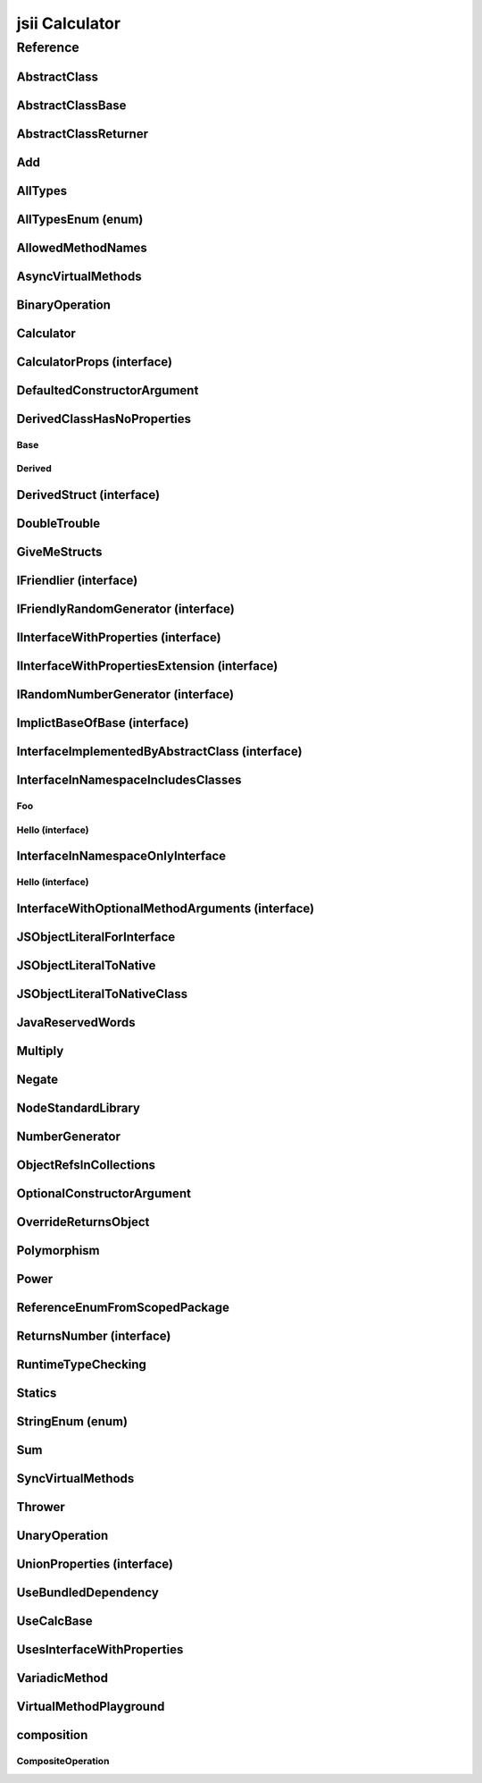 jsii Calculator
===============

.. mdinclude:: ./_jsii-calc.README.md

Reference
---------

.. tabs::

   .. group-tab:: C#

      View in `Nuget <https://www.nuget.org/packages/Amazon.JSII.Tests.CalculatorPackageId/0.7.5>`_

      **csproj**:

      .. code-block:: xml

         <PackageReference Include="Amazon.JSII.Tests.CalculatorPackageId" Version="0.7.5" />

      **dotnet**:

      .. code-block:: console

         dotnet add package Amazon.JSII.Tests.CalculatorPackageId --version 0.7.5

      **packages.config**:

      .. code-block:: xml

         <package id="Amazon.JSII.Tests.CalculatorPackageId" version="0.7.5" />


   .. group-tab:: Java

      View in `Maven Central <https://repo1.maven.org/maven2/software/amazon/jsii/tests/calculator/0.7.5/>`_

      **Apache Buildr**:

      .. code-block:: none

         'software.amazon.jsii.tests:calculator:jar:0.7.5'

      **Apache Ivy**:

      .. code-block:: xml

         <dependency groupId="software.amazon.jsii.tests" name="calculator" rev="0.7.5"/>

      **Apache Maven**:

      .. code-block:: xml

         <dependency>
           <groupId>software.amazon.jsii.tests</groupId>
           <artifactId>calculator</artifactId>
           <version>0.7.5</version>
         </dependency>

      **Gradle / Grails**:

      .. code-block:: none

         compile 'software.amazon.jsii.tests:calculator:0.7.5'

      **Groovy Grape**:

      .. code-block:: none

         @Grapes(
         @Grab(group='software.amazon.jsii.tests', module='calculator', version='0.7.5')
         )


   .. group-tab:: JavaScript

      View in `NPM <https://www.npmjs.com/package/jsii-calc/v/0.7.5>`_

      **npm**:

      .. code-block:: console

         $ npm i jsii-calc@0.7.5

      **package.json**:

      .. code-block:: js

         {
           "jsii-calc": "^0.7.5"
         }

      **yarn**:

      .. code-block:: console

         $ yarn add jsii-calc@0.7.5


   .. group-tab:: TypeScript

      View in `NPM <https://www.npmjs.com/package/jsii-calc/v/0.7.5>`_

      **npm**:

      .. code-block:: console

         $ npm i jsii-calc@0.7.5

      **package.json**:

      .. code-block:: js

         {
           "jsii-calc": "^0.7.5"
         }

      **yarn**:

      .. code-block:: console

         $ yarn add jsii-calc@0.7.5



.. py:module:: jsii-calc

AbstractClass
^^^^^^^^^^^^^

.. py:class:: AbstractClass()

   **Language-specific names:**

   .. tabs::

      .. code-tab:: c#

         using Amazon.JSII.Tests.CalculatorNamespace;

      .. code-tab:: java

         import software.amazon.jsii.tests.calculator.AbstractClass;

      .. code-tab:: javascript

         const { AbstractClass } = require('jsii-calc');

      .. code-tab:: typescript

         import { AbstractClass } from 'jsii-calc';



   :extends: :py:class:`~jsii-calc.AbstractClassBase`\ 
   :implements: :py:class:`~jsii-calc.InterfaceImplementedByAbstractClass`\ 
   :abstract: Yes

   .. py:method:: abstractMethod(name) -> string

      :param name: 
      :type name: string
      :rtype: string
      :abstract: Yes


   .. py:method:: nonAbstractMethod() -> number

      :rtype: number


   .. py:attribute:: propFromInterface

      :type: string *(readonly)*


AbstractClassBase
^^^^^^^^^^^^^^^^^

.. py:class:: AbstractClassBase()

   **Language-specific names:**

   .. tabs::

      .. code-tab:: c#

         using Amazon.JSII.Tests.CalculatorNamespace;

      .. code-tab:: java

         import software.amazon.jsii.tests.calculator.AbstractClassBase;

      .. code-tab:: javascript

         const { AbstractClassBase } = require('jsii-calc');

      .. code-tab:: typescript

         import { AbstractClassBase } from 'jsii-calc';



   :abstract: Yes

   .. py:attribute:: abstractProperty

      :type: string *(readonly)* *(abstract)*


AbstractClassReturner
^^^^^^^^^^^^^^^^^^^^^

.. py:class:: AbstractClassReturner()

   **Language-specific names:**

   .. tabs::

      .. code-tab:: c#

         using Amazon.JSII.Tests.CalculatorNamespace;

      .. code-tab:: java

         import software.amazon.jsii.tests.calculator.AbstractClassReturner;

      .. code-tab:: javascript

         const { AbstractClassReturner } = require('jsii-calc');

      .. code-tab:: typescript

         import { AbstractClassReturner } from 'jsii-calc';




   .. py:method:: giveMeAbstract() -> jsii-calc.AbstractClass

      :rtype: :py:class:`~jsii-calc.AbstractClass`\ 


   .. py:method:: giveMeInterface() -> jsii-calc.InterfaceImplementedByAbstractClass

      :rtype: :py:class:`~jsii-calc.InterfaceImplementedByAbstractClass`\ 


   .. py:attribute:: returnAbstractFromProperty

      :type: :py:class:`~jsii-calc.AbstractClassBase`\  *(readonly)*


Add
^^^

.. py:class:: Add(lhs, rhs)

   **Language-specific names:**

   .. tabs::

      .. code-tab:: c#

         using Amazon.JSII.Tests.CalculatorNamespace;

      .. code-tab:: java

         import software.amazon.jsii.tests.calculator.Add;

      .. code-tab:: javascript

         const { Add } = require('jsii-calc');

      .. code-tab:: typescript

         import { Add } from 'jsii-calc';



   The "+" binary operation.


   :extends: :py:class:`~jsii-calc.BinaryOperation`\ 
   :param lhs: Left-hand side operand
   :type lhs: :py:class:`@scope/jsii-calc-lib.Value`\ 
   :param rhs: Right-hand side operand
   :type rhs: :py:class:`@scope/jsii-calc-lib.Value`\ 

   .. py:method:: toString() -> string

      String representation of the value.


      :rtype: string


   .. py:attribute:: value

      The value.


      :type: number *(readonly)*


AllTypes
^^^^^^^^

.. py:class:: AllTypes()

   **Language-specific names:**

   .. tabs::

      .. code-tab:: c#

         using Amazon.JSII.Tests.CalculatorNamespace;

      .. code-tab:: java

         import software.amazon.jsii.tests.calculator.AllTypes;

      .. code-tab:: javascript

         const { AllTypes } = require('jsii-calc');

      .. code-tab:: typescript

         import { AllTypes } from 'jsii-calc';



   This class includes property for all types supported by jsii. The setters will validate that the value set is of the expected type and throw otherwise.



   .. py:method:: enumMethod(value) -> jsii-calc.StringEnum

      :param value: 
      :type value: :py:class:`~jsii-calc.StringEnum`\ 
      :rtype: :py:class:`~jsii-calc.StringEnum`\ 


   .. py:attribute:: enumPropertyValue

      :type: number *(readonly)*


   .. py:attribute:: anyArrayProperty

      :type: any[]


   .. py:attribute:: anyMapProperty

      :type: string => any


   .. py:attribute:: anyProperty

      :type: any


   .. py:attribute:: arrayProperty

      :type: string[]


   .. py:attribute:: booleanProperty

      :type: boolean


   .. py:attribute:: dateProperty

      :type: date


   .. py:attribute:: enumProperty

      :type: :py:class:`~jsii-calc.AllTypesEnum`\ 


   .. py:attribute:: jsonProperty

      :type: json


   .. py:attribute:: mapProperty

      :type: string => number


   .. py:attribute:: numberProperty

      :type: number


   .. py:attribute:: stringProperty

      :type: string


   .. py:attribute:: unionArrayProperty

      :type: (number or :py:class:`~jsii-calc.composition.CompositeOperation`\ )[]


   .. py:attribute:: unionMapProperty

      :type: string => (string or number)


   .. py:attribute:: unionProperty

      :type: string or number or :py:class:`~jsii-calc.Multiply`\ 


   .. py:attribute:: unknownArrayProperty

      :type: any[]


   .. py:attribute:: unknownMapProperty

      :type: string => any


   .. py:attribute:: unknownProperty

      :type: any


   .. py:attribute:: optionalEnumValue

      :type: :py:class:`~jsii-calc.StringEnum`\  or undefined


AllTypesEnum (enum)
^^^^^^^^^^^^^^^^^^^

.. py:class:: AllTypesEnum

   **Language-specific names:**

   .. tabs::

      .. code-tab:: c#

         using Amazon.JSII.Tests.CalculatorNamespace;

      .. code-tab:: java

         import software.amazon.jsii.tests.calculator.AllTypesEnum;

      .. code-tab:: javascript

         const { AllTypesEnum } = require('jsii-calc');

      .. code-tab:: typescript

         import { AllTypesEnum } from 'jsii-calc';



   .. py:data:: MyEnumValue

   .. py:data:: YourEnumValue

   .. py:data:: ThisIsGreat


AllowedMethodNames
^^^^^^^^^^^^^^^^^^

.. py:class:: AllowedMethodNames()

   **Language-specific names:**

   .. tabs::

      .. code-tab:: c#

         using Amazon.JSII.Tests.CalculatorNamespace;

      .. code-tab:: java

         import software.amazon.jsii.tests.calculator.AllowedMethodNames;

      .. code-tab:: javascript

         const { AllowedMethodNames } = require('jsii-calc');

      .. code-tab:: typescript

         import { AllowedMethodNames } from 'jsii-calc';




   .. py:method:: getBar(_p1, _p2)

      :param _p1: 
      :type _p1: string
      :param _p2: 
      :type _p2: number


   .. py:method:: getFoo(withParam) -> string

      getXxx() is not allowed (see negatives), but getXxx(a, ...) is okay.


      :param withParam: 
      :type withParam: string
      :rtype: string


   .. py:method:: setBar(_x, _y, _z)

      :param _x: 
      :type _x: string
      :param _y: 
      :type _y: number
      :param _z: 
      :type _z: boolean


   .. py:method:: setFoo(_x, _y)

      setFoo(x) is not allowed (see negatives), but setXxx(a, b, ...) is okay.


      :param _x: 
      :type _x: string
      :param _y: 
      :type _y: number


AsyncVirtualMethods
^^^^^^^^^^^^^^^^^^^

.. py:class:: AsyncVirtualMethods()

   **Language-specific names:**

   .. tabs::

      .. code-tab:: c#

         using Amazon.JSII.Tests.CalculatorNamespace;

      .. code-tab:: java

         import software.amazon.jsii.tests.calculator.AsyncVirtualMethods;

      .. code-tab:: javascript

         const { AsyncVirtualMethods } = require('jsii-calc');

      .. code-tab:: typescript

         import { AsyncVirtualMethods } from 'jsii-calc';




   .. py:method:: callMe() -> number

      :rtype: number


   .. py:method:: callMe2() -> number

      Just calls "overrideMeToo"


      :rtype: number


   .. py:method:: callMeDoublePromise() -> number

      This method calls the "callMe" async method indirectly, which will then invoke a virtual method. This is a "double promise" situation, which means that callbacks are not going to be available immediate, but only after an "immediates" cycle.


      :rtype: number


   .. py:method:: dontOverrideMe() -> number

      :rtype: number


   .. py:method:: overrideMe(mult) -> number

      :param mult: 
      :type mult: number
      :rtype: number


   .. py:method:: overrideMeToo() -> number

      :rtype: number


BinaryOperation
^^^^^^^^^^^^^^^

.. py:class:: BinaryOperation(lhs, rhs)

   **Language-specific names:**

   .. tabs::

      .. code-tab:: c#

         using Amazon.JSII.Tests.CalculatorNamespace;

      .. code-tab:: java

         import software.amazon.jsii.tests.calculator.BinaryOperation;

      .. code-tab:: javascript

         const { BinaryOperation } = require('jsii-calc');

      .. code-tab:: typescript

         import { BinaryOperation } from 'jsii-calc';



   Represents an operation with two operands.


   :extends: :py:class:`@scope/jsii-calc-lib.Operation`\ 
   :implements: :py:class:`@scope/jsii-calc-lib.IFriendly`\ 
   :abstract: Yes
   :param lhs: Left-hand side operand
   :type lhs: :py:class:`@scope/jsii-calc-lib.Value`\ 
   :param rhs: Right-hand side operand
   :type rhs: :py:class:`@scope/jsii-calc-lib.Value`\ 

   .. py:method:: hello() -> string

      Say hello!


      :rtype: string


   .. py:attribute:: lhs

      Left-hand side operand


      :type: :py:class:`@scope/jsii-calc-lib.Value`\  *(readonly)*


   .. py:attribute:: rhs

      Right-hand side operand


      :type: :py:class:`@scope/jsii-calc-lib.Value`\  *(readonly)*


Calculator
^^^^^^^^^^

.. py:class:: Calculator([props])

   **Language-specific names:**

   .. tabs::

      .. code-tab:: c#

         using Amazon.JSII.Tests.CalculatorNamespace;

      .. code-tab:: java

         import software.amazon.jsii.tests.calculator.Calculator;

      .. code-tab:: javascript

         const { Calculator } = require('jsii-calc');

      .. code-tab:: typescript

         import { Calculator } from 'jsii-calc';



   A calculator which maintains a current value and allows adding operations.


   :extends: :py:class:`~jsii-calc.composition.CompositeOperation`\ 
   :param props: Initialization properties.
   :type props: :py:class:`~jsii-calc.CalculatorProps`\  or undefined

   .. py:method:: add(value)

      Adds a number to the current value.


      :param value: 
      :type value: number


   .. py:method:: mul(value)

      Multiplies the current value by a number.


      :param value: 
      :type value: number


   .. py:method:: neg()

      Negates the current value.




   .. py:method:: pow(value)

      Raises the current value by a power.


      :param value: 
      :type value: number


   .. py:method:: readUnionValue() -> number

      Returns teh value of the union property (if defined).


      :rtype: number


   .. py:attribute:: expression

      Returns the expression.


      :type: :py:class:`@scope/jsii-calc-lib.Value`\  *(readonly)*


   .. py:attribute:: operationsLog

      A log of all operations.


      :type: :py:class:`@scope/jsii-calc-lib.Value`\ [] *(readonly)*


   .. py:attribute:: operationsMap

      A map of per operation name of all operations performed.


      :type: string => :py:class:`@scope/jsii-calc-lib.Value`\ [] *(readonly)*


   .. py:attribute:: curr

      The current value.


      :type: :py:class:`@scope/jsii-calc-lib.Value`\ 


   .. py:attribute:: maxValue

      The maximum value allows in this calculator.


      :type: number or undefined


   .. py:attribute:: unionProperty

      Example of a property that accepts a union of types.


      :type: :py:class:`~jsii-calc.Add`\  or :py:class:`~jsii-calc.Multiply`\  or :py:class:`~jsii-calc.Power`\  or undefined


CalculatorProps (interface)
^^^^^^^^^^^^^^^^^^^^^^^^^^^

.. py:class:: CalculatorProps

   **Language-specific names:**

   .. tabs::

      .. code-tab:: c#

         using Amazon.JSII.Tests.CalculatorNamespace;

      .. code-tab:: java

         import software.amazon.jsii.tests.calculator.CalculatorProps;

      .. code-tab:: javascript

         // CalculatorProps is an interface

      .. code-tab:: typescript

         import { CalculatorProps } from 'jsii-calc';



   Properties for Calculator.




   .. py:attribute:: initialValue

      :type: number or undefined *(abstract)*


   .. py:attribute:: maximumValue

      :type: number or undefined *(abstract)*


DefaultedConstructorArgument
^^^^^^^^^^^^^^^^^^^^^^^^^^^^

.. py:class:: DefaultedConstructorArgument([arg1, arg2, [arg3]])

   **Language-specific names:**

   .. tabs::

      .. code-tab:: c#

         using Amazon.JSII.Tests.CalculatorNamespace;

      .. code-tab:: java

         import software.amazon.jsii.tests.calculator.DefaultedConstructorArgument;

      .. code-tab:: javascript

         const { DefaultedConstructorArgument } = require('jsii-calc');

      .. code-tab:: typescript

         import { DefaultedConstructorArgument } from 'jsii-calc';



   :param arg1: 
   :type arg1: number or undefined
   :param arg2: 
   :type arg2: string
   :param arg3: 
   :type arg3: date or undefined

   .. py:attribute:: arg1

      :type: number *(readonly)*


   .. py:attribute:: arg2

      :type: string *(readonly)*


   .. py:attribute:: arg3

      :type: date *(readonly)*



DerivedClassHasNoProperties
^^^^^^^^^^^^^^^^^^^^^^^^^^^
.. py:module:: jsii-calc.DerivedClassHasNoProperties

Base
~~~~

.. py:class:: Base()

   **Language-specific names:**

   .. tabs::

      .. code-tab:: c#

         using Amazon.JSII.Tests.CalculatorNamespace;

      .. code-tab:: java

         import software.amazon.jsii.tests.calculator.DerivedClassHasNoProperties.Base;

      .. code-tab:: javascript

         const { DerivedClassHasNoProperties.Base } = require('jsii-calc');

      .. code-tab:: typescript

         import { DerivedClassHasNoProperties.Base } from 'jsii-calc';




   .. py:attribute:: prop

      :type: string


Derived
~~~~~~~

.. py:class:: Derived()

   **Language-specific names:**

   .. tabs::

      .. code-tab:: c#

         using Amazon.JSII.Tests.CalculatorNamespace;

      .. code-tab:: java

         import software.amazon.jsii.tests.calculator.DerivedClassHasNoProperties.Derived;

      .. code-tab:: javascript

         const { DerivedClassHasNoProperties.Derived } = require('jsii-calc');

      .. code-tab:: typescript

         import { DerivedClassHasNoProperties.Derived } from 'jsii-calc';



   :extends: :py:class:`~jsii-calc.DerivedClassHasNoProperties.Base`\ 


.. py:currentmodule:: jsii-calc

DerivedStruct (interface)
^^^^^^^^^^^^^^^^^^^^^^^^^

.. py:class:: DerivedStruct

   **Language-specific names:**

   .. tabs::

      .. code-tab:: c#

         using Amazon.JSII.Tests.CalculatorNamespace;

      .. code-tab:: java

         import software.amazon.jsii.tests.calculator.DerivedStruct;

      .. code-tab:: javascript

         // DerivedStruct is an interface

      .. code-tab:: typescript

         import { DerivedStruct } from 'jsii-calc';



   A struct which derives from another struct.


   :extends: :py:class:`@scope/jsii-calc-lib.MyFirstStruct`\ 


   .. py:attribute:: anotherRequired

      :type: date *(abstract)*


   .. py:attribute:: bool

      :type: boolean *(abstract)*


   .. py:attribute:: nonPrimitive

      An example of a non primitive property.


      :type: :py:class:`~jsii-calc.DoubleTrouble`\  *(abstract)*


   .. py:attribute:: anotherOptional

      This is optional.


      :type: string => :py:class:`@scope/jsii-calc-lib.Value`\  or undefined *(abstract)*


   .. py:attribute:: optionalAny

      :type: any or undefined *(abstract)*


   .. py:attribute:: optionalArray

      :type: string[] or undefined *(abstract)*


DoubleTrouble
^^^^^^^^^^^^^

.. py:class:: DoubleTrouble()

   **Language-specific names:**

   .. tabs::

      .. code-tab:: c#

         using Amazon.JSII.Tests.CalculatorNamespace;

      .. code-tab:: java

         import software.amazon.jsii.tests.calculator.DoubleTrouble;

      .. code-tab:: javascript

         const { DoubleTrouble } = require('jsii-calc');

      .. code-tab:: typescript

         import { DoubleTrouble } from 'jsii-calc';



   :implements: :py:class:`~jsii-calc.IFriendlyRandomGenerator`\ 

   .. py:method:: hello() -> string

      Say hello!


      :rtype: string


   .. py:method:: next() -> number

      Returns another random number.


      :rtype: number


GiveMeStructs
^^^^^^^^^^^^^

.. py:class:: GiveMeStructs()

   **Language-specific names:**

   .. tabs::

      .. code-tab:: c#

         using Amazon.JSII.Tests.CalculatorNamespace;

      .. code-tab:: java

         import software.amazon.jsii.tests.calculator.GiveMeStructs;

      .. code-tab:: javascript

         const { GiveMeStructs } = require('jsii-calc');

      .. code-tab:: typescript

         import { GiveMeStructs } from 'jsii-calc';




   .. py:method:: derivedToFirst(derived) -> @scope/jsii-calc-lib.MyFirstStruct

      Accepts a struct of type DerivedStruct and returns a struct of type FirstStruct.


      :param derived: 
      :type derived: :py:class:`~jsii-calc.DerivedStruct`\ 
      :rtype: :py:class:`@scope/jsii-calc-lib.MyFirstStruct`\ 


   .. py:method:: readDerivedNonPrimitive(derived) -> jsii-calc.DoubleTrouble

      Returns the boolean from a DerivedStruct struct.


      :param derived: 
      :type derived: :py:class:`~jsii-calc.DerivedStruct`\ 
      :rtype: :py:class:`~jsii-calc.DoubleTrouble`\ 


   .. py:method:: readFirstNumber(first) -> number

      Returns the "anumber" from a MyFirstStruct struct;


      :param first: 
      :type first: :py:class:`@scope/jsii-calc-lib.MyFirstStruct`\ 
      :rtype: number


   .. py:attribute:: structLiteral

      :type: :py:class:`@scope/jsii-calc-lib.StructWithOnlyOptionals`\  *(readonly)*


IFriendlier (interface)
^^^^^^^^^^^^^^^^^^^^^^^

.. py:class:: IFriendlier

   **Language-specific names:**

   .. tabs::

      .. code-tab:: c#

         using Amazon.JSII.Tests.CalculatorNamespace;

      .. code-tab:: java

         import software.amazon.jsii.tests.calculator.IFriendlier;

      .. code-tab:: javascript

         // IFriendlier is an interface

      .. code-tab:: typescript

         import { IFriendlier } from 'jsii-calc';



   Even friendlier classes can implement this interface.


   :extends: :py:class:`@scope/jsii-calc-lib.IFriendly`\ 


   .. py:method:: farewell() -> string

      Say farewell.


      :rtype: string
      :abstract: Yes


   .. py:method:: goodbye() -> string

      Say goodbye.


      :return: A goodbye blessing.
      :rtype: string
      :abstract: Yes


IFriendlyRandomGenerator (interface)
^^^^^^^^^^^^^^^^^^^^^^^^^^^^^^^^^^^^

.. py:class:: IFriendlyRandomGenerator

   **Language-specific names:**

   .. tabs::

      .. code-tab:: c#

         using Amazon.JSII.Tests.CalculatorNamespace;

      .. code-tab:: java

         import software.amazon.jsii.tests.calculator.IFriendlyRandomGenerator;

      .. code-tab:: javascript

         // IFriendlyRandomGenerator is an interface

      .. code-tab:: typescript

         import { IFriendlyRandomGenerator } from 'jsii-calc';



   :extends: :py:class:`~jsii-calc.IRandomNumberGenerator`\ 
   :extends: :py:class:`@scope/jsii-calc-lib.IFriendly`\ 


IInterfaceWithProperties (interface)
^^^^^^^^^^^^^^^^^^^^^^^^^^^^^^^^^^^^

.. py:class:: IInterfaceWithProperties

   **Language-specific names:**

   .. tabs::

      .. code-tab:: c#

         using Amazon.JSII.Tests.CalculatorNamespace;

      .. code-tab:: java

         import software.amazon.jsii.tests.calculator.IInterfaceWithProperties;

      .. code-tab:: javascript

         // IInterfaceWithProperties is an interface

      .. code-tab:: typescript

         import { IInterfaceWithProperties } from 'jsii-calc';





   .. py:attribute:: readOnlyString

      :type: string *(readonly)* *(abstract)*


   .. py:attribute:: readWriteString

      :type: string *(abstract)*


IInterfaceWithPropertiesExtension (interface)
^^^^^^^^^^^^^^^^^^^^^^^^^^^^^^^^^^^^^^^^^^^^^

.. py:class:: IInterfaceWithPropertiesExtension

   **Language-specific names:**

   .. tabs::

      .. code-tab:: c#

         using Amazon.JSII.Tests.CalculatorNamespace;

      .. code-tab:: java

         import software.amazon.jsii.tests.calculator.IInterfaceWithPropertiesExtension;

      .. code-tab:: javascript

         // IInterfaceWithPropertiesExtension is an interface

      .. code-tab:: typescript

         import { IInterfaceWithPropertiesExtension } from 'jsii-calc';



   :extends: :py:class:`~jsii-calc.IInterfaceWithProperties`\ 


   .. py:attribute:: foo

      :type: number *(abstract)*


IRandomNumberGenerator (interface)
^^^^^^^^^^^^^^^^^^^^^^^^^^^^^^^^^^

.. py:class:: IRandomNumberGenerator

   **Language-specific names:**

   .. tabs::

      .. code-tab:: c#

         using Amazon.JSII.Tests.CalculatorNamespace;

      .. code-tab:: java

         import software.amazon.jsii.tests.calculator.IRandomNumberGenerator;

      .. code-tab:: javascript

         // IRandomNumberGenerator is an interface

      .. code-tab:: typescript

         import { IRandomNumberGenerator } from 'jsii-calc';



   Generates random numbers.




   .. py:method:: next() -> number

      Returns another random number.


      :return: A random number.
      :rtype: number
      :abstract: Yes


ImplictBaseOfBase (interface)
^^^^^^^^^^^^^^^^^^^^^^^^^^^^^

.. py:class:: ImplictBaseOfBase

   **Language-specific names:**

   .. tabs::

      .. code-tab:: c#

         using Amazon.JSII.Tests.CalculatorNamespace;

      .. code-tab:: java

         import software.amazon.jsii.tests.calculator.ImplictBaseOfBase;

      .. code-tab:: javascript

         // ImplictBaseOfBase is an interface

      .. code-tab:: typescript

         import { ImplictBaseOfBase } from 'jsii-calc';



   :extends: :py:class:`@scope/jsii-calc-base.BaseProps`\ 


   .. py:attribute:: goo

      :type: date *(abstract)*


InterfaceImplementedByAbstractClass (interface)
^^^^^^^^^^^^^^^^^^^^^^^^^^^^^^^^^^^^^^^^^^^^^^^

.. py:class:: InterfaceImplementedByAbstractClass

   **Language-specific names:**

   .. tabs::

      .. code-tab:: c#

         using Amazon.JSII.Tests.CalculatorNamespace;

      .. code-tab:: java

         import software.amazon.jsii.tests.calculator.InterfaceImplementedByAbstractClass;

      .. code-tab:: javascript

         // InterfaceImplementedByAbstractClass is an interface

      .. code-tab:: typescript

         import { InterfaceImplementedByAbstractClass } from 'jsii-calc';



   awslabs/jsii#220 Abstract return type




   .. py:attribute:: propFromInterface

      :type: string *(readonly)* *(abstract)*



InterfaceInNamespaceIncludesClasses
^^^^^^^^^^^^^^^^^^^^^^^^^^^^^^^^^^^
.. py:module:: jsii-calc.InterfaceInNamespaceIncludesClasses

Foo
~~~

.. py:class:: Foo()

   **Language-specific names:**

   .. tabs::

      .. code-tab:: c#

         using Amazon.JSII.Tests.CalculatorNamespace;

      .. code-tab:: java

         import software.amazon.jsii.tests.calculator.InterfaceInNamespaceIncludesClasses.Foo;

      .. code-tab:: javascript

         const { InterfaceInNamespaceIncludesClasses.Foo } = require('jsii-calc');

      .. code-tab:: typescript

         import { InterfaceInNamespaceIncludesClasses.Foo } from 'jsii-calc';




   .. py:attribute:: bar

      :type: string or undefined


Hello (interface)
~~~~~~~~~~~~~~~~~

.. py:class:: Hello

   **Language-specific names:**

   .. tabs::

      .. code-tab:: c#

         using Amazon.JSII.Tests.CalculatorNamespace;

      .. code-tab:: java

         import software.amazon.jsii.tests.calculator.InterfaceInNamespaceIncludesClasses.Hello;

      .. code-tab:: javascript

         // InterfaceInNamespaceIncludesClasses.Hello is an interface

      .. code-tab:: typescript

         import { InterfaceInNamespaceIncludesClasses.Hello } from 'jsii-calc';





   .. py:attribute:: foo

      :type: number *(abstract)*



.. py:currentmodule:: jsii-calc


InterfaceInNamespaceOnlyInterface
^^^^^^^^^^^^^^^^^^^^^^^^^^^^^^^^^
.. py:module:: jsii-calc.InterfaceInNamespaceOnlyInterface

Hello (interface)
~~~~~~~~~~~~~~~~~

.. py:class:: Hello

   **Language-specific names:**

   .. tabs::

      .. code-tab:: c#

         using Amazon.JSII.Tests.CalculatorNamespace;

      .. code-tab:: java

         import software.amazon.jsii.tests.calculator.InterfaceInNamespaceOnlyInterface.Hello;

      .. code-tab:: javascript

         // InterfaceInNamespaceOnlyInterface.Hello is an interface

      .. code-tab:: typescript

         import { InterfaceInNamespaceOnlyInterface.Hello } from 'jsii-calc';





   .. py:attribute:: foo

      :type: number *(abstract)*



.. py:currentmodule:: jsii-calc

InterfaceWithOptionalMethodArguments (interface)
^^^^^^^^^^^^^^^^^^^^^^^^^^^^^^^^^^^^^^^^^^^^^^^^

.. py:class:: InterfaceWithOptionalMethodArguments

   **Language-specific names:**

   .. tabs::

      .. code-tab:: c#

         using Amazon.JSII.Tests.CalculatorNamespace;

      .. code-tab:: java

         import software.amazon.jsii.tests.calculator.InterfaceWithOptionalMethodArguments;

      .. code-tab:: javascript

         // InterfaceWithOptionalMethodArguments is an interface

      .. code-tab:: typescript

         import { InterfaceWithOptionalMethodArguments } from 'jsii-calc';



   awslabs/jsii#175 Interface proxies (and builders) do not respect optional arguments in methods




   .. py:method:: hello(arg1, [arg2])

      :param arg1: 
      :type arg1: string
      :param arg2: 
      :type arg2: number or undefined
      :abstract: Yes


JSObjectLiteralForInterface
^^^^^^^^^^^^^^^^^^^^^^^^^^^

.. py:class:: JSObjectLiteralForInterface()

   **Language-specific names:**

   .. tabs::

      .. code-tab:: c#

         using Amazon.JSII.Tests.CalculatorNamespace;

      .. code-tab:: java

         import software.amazon.jsii.tests.calculator.JSObjectLiteralForInterface;

      .. code-tab:: javascript

         const { JSObjectLiteralForInterface } = require('jsii-calc');

      .. code-tab:: typescript

         import { JSObjectLiteralForInterface } from 'jsii-calc';




   .. py:method:: giveMeFriendly() -> @scope/jsii-calc-lib.IFriendly

      :rtype: :py:class:`@scope/jsii-calc-lib.IFriendly`\ 


   .. py:method:: giveMeFriendlyGenerator() -> jsii-calc.IFriendlyRandomGenerator

      :rtype: :py:class:`~jsii-calc.IFriendlyRandomGenerator`\ 


JSObjectLiteralToNative
^^^^^^^^^^^^^^^^^^^^^^^

.. py:class:: JSObjectLiteralToNative()

   **Language-specific names:**

   .. tabs::

      .. code-tab:: c#

         using Amazon.JSII.Tests.CalculatorNamespace;

      .. code-tab:: java

         import software.amazon.jsii.tests.calculator.JSObjectLiteralToNative;

      .. code-tab:: javascript

         const { JSObjectLiteralToNative } = require('jsii-calc');

      .. code-tab:: typescript

         import { JSObjectLiteralToNative } from 'jsii-calc';




   .. py:method:: returnLiteral() -> jsii-calc.JSObjectLiteralToNativeClass

      :rtype: :py:class:`~jsii-calc.JSObjectLiteralToNativeClass`\ 


JSObjectLiteralToNativeClass
^^^^^^^^^^^^^^^^^^^^^^^^^^^^

.. py:class:: JSObjectLiteralToNativeClass()

   **Language-specific names:**

   .. tabs::

      .. code-tab:: c#

         using Amazon.JSII.Tests.CalculatorNamespace;

      .. code-tab:: java

         import software.amazon.jsii.tests.calculator.JSObjectLiteralToNativeClass;

      .. code-tab:: javascript

         const { JSObjectLiteralToNativeClass } = require('jsii-calc');

      .. code-tab:: typescript

         import { JSObjectLiteralToNativeClass } from 'jsii-calc';




   .. py:attribute:: propA

      :type: string


   .. py:attribute:: propB

      :type: number


JavaReservedWords
^^^^^^^^^^^^^^^^^

.. py:class:: JavaReservedWords()

   **Language-specific names:**

   .. tabs::

      .. code-tab:: c#

         using Amazon.JSII.Tests.CalculatorNamespace;

      .. code-tab:: java

         import software.amazon.jsii.tests.calculator.JavaReservedWords;

      .. code-tab:: javascript

         const { JavaReservedWords } = require('jsii-calc');

      .. code-tab:: typescript

         import { JavaReservedWords } from 'jsii-calc';




   .. py:method:: abstract()



   .. py:method:: assert()



   .. py:method:: boolean()



   .. py:method:: break()



   .. py:method:: byte()



   .. py:method:: case()



   .. py:method:: catch()



   .. py:method:: char()



   .. py:method:: class()



   .. py:method:: const()



   .. py:method:: continue()



   .. py:method:: default()



   .. py:method:: do()



   .. py:method:: double()



   .. py:method:: else()



   .. py:method:: enum()



   .. py:method:: extends()



   .. py:method:: false()



   .. py:method:: final()



   .. py:method:: finally()



   .. py:method:: float()



   .. py:method:: for()



   .. py:method:: goto()



   .. py:method:: if()



   .. py:method:: implements()



   .. py:method:: import()



   .. py:method:: instanceof()



   .. py:method:: int()



   .. py:method:: interface()



   .. py:method:: long()



   .. py:method:: native()



   .. py:method:: new()



   .. py:method:: null()



   .. py:method:: package()



   .. py:method:: private()



   .. py:method:: protected()



   .. py:method:: public()



   .. py:method:: return()



   .. py:method:: short()



   .. py:method:: static()



   .. py:method:: strictfp()



   .. py:method:: super()



   .. py:method:: switch()



   .. py:method:: synchronized()



   .. py:method:: this()



   .. py:method:: throw()



   .. py:method:: throws()



   .. py:method:: transient()



   .. py:method:: true()



   .. py:method:: try()



   .. py:method:: void()



   .. py:method:: volatile()



   .. py:attribute:: while

      :type: string


Multiply
^^^^^^^^

.. py:class:: Multiply(lhs, rhs)

   **Language-specific names:**

   .. tabs::

      .. code-tab:: c#

         using Amazon.JSII.Tests.CalculatorNamespace;

      .. code-tab:: java

         import software.amazon.jsii.tests.calculator.Multiply;

      .. code-tab:: javascript

         const { Multiply } = require('jsii-calc');

      .. code-tab:: typescript

         import { Multiply } from 'jsii-calc';



   The "*" binary operation.


   :extends: :py:class:`~jsii-calc.BinaryOperation`\ 
   :implements: :py:class:`~jsii-calc.IFriendlier`\ 
   :implements: :py:class:`~jsii-calc.IRandomNumberGenerator`\ 
   :param lhs: Left-hand side operand
   :type lhs: :py:class:`@scope/jsii-calc-lib.Value`\ 
   :param rhs: Right-hand side operand
   :type rhs: :py:class:`@scope/jsii-calc-lib.Value`\ 

   .. py:method:: farewell() -> string

      Say farewell.


      :rtype: string


   .. py:method:: goodbye() -> string

      Say goodbye.


      :rtype: string


   .. py:method:: next() -> number

      Returns another random number.


      :rtype: number


   .. py:method:: toString() -> string

      String representation of the value.


      :rtype: string


   .. py:attribute:: value

      The value.


      :type: number *(readonly)*


Negate
^^^^^^

.. py:class:: Negate(operand)

   **Language-specific names:**

   .. tabs::

      .. code-tab:: c#

         using Amazon.JSII.Tests.CalculatorNamespace;

      .. code-tab:: java

         import software.amazon.jsii.tests.calculator.Negate;

      .. code-tab:: javascript

         const { Negate } = require('jsii-calc');

      .. code-tab:: typescript

         import { Negate } from 'jsii-calc';



   The negation operation ("-value")


   :extends: :py:class:`~jsii-calc.UnaryOperation`\ 
   :implements: :py:class:`~jsii-calc.IFriendlier`\ 
   :param operand: 
   :type operand: :py:class:`@scope/jsii-calc-lib.Value`\ 

   .. py:method:: farewell() -> string

      Say farewell.


      :rtype: string


   .. py:method:: goodbye() -> string

      Say goodbye.


      :rtype: string


   .. py:method:: hello() -> string

      Say hello!


      :rtype: string


   .. py:method:: toString() -> string

      String representation of the value.


      :rtype: string


   .. py:attribute:: value

      The value.


      :type: number *(readonly)*


NodeStandardLibrary
^^^^^^^^^^^^^^^^^^^

.. py:class:: NodeStandardLibrary()

   **Language-specific names:**

   .. tabs::

      .. code-tab:: c#

         using Amazon.JSII.Tests.CalculatorNamespace;

      .. code-tab:: java

         import software.amazon.jsii.tests.calculator.NodeStandardLibrary;

      .. code-tab:: javascript

         const { NodeStandardLibrary } = require('jsii-calc');

      .. code-tab:: typescript

         import { NodeStandardLibrary } from 'jsii-calc';



   Test fixture to verify that jsii modules can use the node standard library.



   .. py:method:: cryptoSha256() -> string

      Uses node.js "crypto" module to calculate sha256 of a string.


      :return: "6a2da20943931e9834fc12cfe5bb47bbd9ae43489a30726962b576f4e3993e50"
      :rtype: string


   .. py:method:: fsReadFile() -> string

      Reads a local resource file (resource.txt) asynchronously.


      :return: "Hello, resource!"
      :rtype: string


   .. py:method:: fsReadFileSync() -> string

      Sync version of fsReadFile.


      :return: "Hello, resource! SYNC!"
      :rtype: string


   .. py:attribute:: osPlatform

      Returns the current os.platform() from the "os" node module.


      :type: string *(readonly)*


NumberGenerator
^^^^^^^^^^^^^^^

.. py:class:: NumberGenerator(generator)

   **Language-specific names:**

   .. tabs::

      .. code-tab:: c#

         using Amazon.JSII.Tests.CalculatorNamespace;

      .. code-tab:: java

         import software.amazon.jsii.tests.calculator.NumberGenerator;

      .. code-tab:: javascript

         const { NumberGenerator } = require('jsii-calc');

      .. code-tab:: typescript

         import { NumberGenerator } from 'jsii-calc';



   This allows us to test that a reference can be stored for objects that implement interfaces.


   :param generator: 
   :type generator: :py:class:`~jsii-calc.IRandomNumberGenerator`\ 

   .. py:method:: isSameGenerator(gen) -> boolean

      :param gen: 
      :type gen: :py:class:`~jsii-calc.IRandomNumberGenerator`\ 
      :rtype: boolean


   .. py:method:: nextTimes100() -> number

      :rtype: number


   .. py:attribute:: generator

      :type: :py:class:`~jsii-calc.IRandomNumberGenerator`\ 


ObjectRefsInCollections
^^^^^^^^^^^^^^^^^^^^^^^

.. py:class:: ObjectRefsInCollections()

   **Language-specific names:**

   .. tabs::

      .. code-tab:: c#

         using Amazon.JSII.Tests.CalculatorNamespace;

      .. code-tab:: java

         import software.amazon.jsii.tests.calculator.ObjectRefsInCollections;

      .. code-tab:: javascript

         const { ObjectRefsInCollections } = require('jsii-calc');

      .. code-tab:: typescript

         import { ObjectRefsInCollections } from 'jsii-calc';



   Verify that object references can be passed inside collections.



   .. py:method:: sumFromArray(values) -> number

      Returns the sum of all values


      :param values: 
      :type values: :py:class:`@scope/jsii-calc-lib.Value`\ []
      :rtype: number


   .. py:method:: sumFromMap(values) -> number

      Returns the sum of all values in a map


      :param values: 
      :type values: string => :py:class:`@scope/jsii-calc-lib.Value`\ 
      :rtype: number


OptionalConstructorArgument
^^^^^^^^^^^^^^^^^^^^^^^^^^^

.. py:class:: OptionalConstructorArgument(arg1, arg2, [arg3])

   **Language-specific names:**

   .. tabs::

      .. code-tab:: c#

         using Amazon.JSII.Tests.CalculatorNamespace;

      .. code-tab:: java

         import software.amazon.jsii.tests.calculator.OptionalConstructorArgument;

      .. code-tab:: javascript

         const { OptionalConstructorArgument } = require('jsii-calc');

      .. code-tab:: typescript

         import { OptionalConstructorArgument } from 'jsii-calc';



   :param arg1: 
   :type arg1: number
   :param arg2: 
   :type arg2: string
   :param arg3: 
   :type arg3: date or undefined

   .. py:attribute:: arg1

      :type: number *(readonly)*


   .. py:attribute:: arg2

      :type: string *(readonly)*


   .. py:attribute:: arg3

      :type: date or undefined *(readonly)*


OverrideReturnsObject
^^^^^^^^^^^^^^^^^^^^^

.. py:class:: OverrideReturnsObject()

   **Language-specific names:**

   .. tabs::

      .. code-tab:: c#

         using Amazon.JSII.Tests.CalculatorNamespace;

      .. code-tab:: java

         import software.amazon.jsii.tests.calculator.OverrideReturnsObject;

      .. code-tab:: javascript

         const { OverrideReturnsObject } = require('jsii-calc');

      .. code-tab:: typescript

         import { OverrideReturnsObject } from 'jsii-calc';




   .. py:method:: test(obj) -> number

      :param obj: 
      :type obj: :py:class:`~jsii-calc.ReturnsNumber`\ 
      :rtype: number


Polymorphism
^^^^^^^^^^^^

.. py:class:: Polymorphism()

   **Language-specific names:**

   .. tabs::

      .. code-tab:: c#

         using Amazon.JSII.Tests.CalculatorNamespace;

      .. code-tab:: java

         import software.amazon.jsii.tests.calculator.Polymorphism;

      .. code-tab:: javascript

         const { Polymorphism } = require('jsii-calc');

      .. code-tab:: typescript

         import { Polymorphism } from 'jsii-calc';




   .. py:method:: sayHello(friendly) -> string

      :param friendly: 
      :type friendly: :py:class:`@scope/jsii-calc-lib.IFriendly`\ 
      :rtype: string


Power
^^^^^

.. py:class:: Power(base, pow)

   **Language-specific names:**

   .. tabs::

      .. code-tab:: c#

         using Amazon.JSII.Tests.CalculatorNamespace;

      .. code-tab:: java

         import software.amazon.jsii.tests.calculator.Power;

      .. code-tab:: javascript

         const { Power } = require('jsii-calc');

      .. code-tab:: typescript

         import { Power } from 'jsii-calc';



   The power operation.


   :extends: :py:class:`~jsii-calc.composition.CompositeOperation`\ 
   :param base: The base of the power
   :type base: :py:class:`@scope/jsii-calc-lib.Value`\ 
   :param pow: The number of times to multiply
   :type pow: :py:class:`@scope/jsii-calc-lib.Value`\ 

   .. py:attribute:: base

      The base of the power


      :type: :py:class:`@scope/jsii-calc-lib.Value`\  *(readonly)*


   .. py:attribute:: expression

      The expression that this operation consists of. Must be implemented by derived classes.


      :type: :py:class:`@scope/jsii-calc-lib.Value`\  *(readonly)*


   .. py:attribute:: pow

      The number of times to multiply


      :type: :py:class:`@scope/jsii-calc-lib.Value`\  *(readonly)*


ReferenceEnumFromScopedPackage
^^^^^^^^^^^^^^^^^^^^^^^^^^^^^^

.. py:class:: ReferenceEnumFromScopedPackage()

   **Language-specific names:**

   .. tabs::

      .. code-tab:: c#

         using Amazon.JSII.Tests.CalculatorNamespace;

      .. code-tab:: java

         import software.amazon.jsii.tests.calculator.ReferenceEnumFromScopedPackage;

      .. code-tab:: javascript

         const { ReferenceEnumFromScopedPackage } = require('jsii-calc');

      .. code-tab:: typescript

         import { ReferenceEnumFromScopedPackage } from 'jsii-calc';



   See awslabs/jsii#138



   .. py:method:: loadFoo() -> @scope/jsii-calc-lib.EnumFromScopedModule

      :rtype: :py:class:`@scope/jsii-calc-lib.EnumFromScopedModule`\  or undefined


   .. py:method:: saveFoo(value)

      :param value: 
      :type value: :py:class:`@scope/jsii-calc-lib.EnumFromScopedModule`\ 


   .. py:attribute:: foo

      :type: :py:class:`@scope/jsii-calc-lib.EnumFromScopedModule`\  or undefined


ReturnsNumber (interface)
^^^^^^^^^^^^^^^^^^^^^^^^^

.. py:class:: ReturnsNumber

   **Language-specific names:**

   .. tabs::

      .. code-tab:: c#

         using Amazon.JSII.Tests.CalculatorNamespace;

      .. code-tab:: java

         import software.amazon.jsii.tests.calculator.ReturnsNumber;

      .. code-tab:: javascript

         // ReturnsNumber is an interface

      .. code-tab:: typescript

         import { ReturnsNumber } from 'jsii-calc';





   .. py:attribute:: numberProp

      :type: number *(readonly)* *(abstract)*


   .. py:method:: obtainNumber() -> number

      :rtype: number
      :abstract: Yes


RuntimeTypeChecking
^^^^^^^^^^^^^^^^^^^

.. py:class:: RuntimeTypeChecking()

   **Language-specific names:**

   .. tabs::

      .. code-tab:: c#

         using Amazon.JSII.Tests.CalculatorNamespace;

      .. code-tab:: java

         import software.amazon.jsii.tests.calculator.RuntimeTypeChecking;

      .. code-tab:: javascript

         const { RuntimeTypeChecking } = require('jsii-calc');

      .. code-tab:: typescript

         import { RuntimeTypeChecking } from 'jsii-calc';




   .. py:method:: methodWithDefaultedArguments([arg1, arg2, [arg3]])

      :param arg1: 
      :type arg1: number or undefined
      :param arg2: 
      :type arg2: string
      :param arg3: 
      :type arg3: date or undefined


   .. py:method:: methodWithOptionalAnyArgument([arg])

      :param arg: 
      :type arg: any or undefined


   .. py:method:: methodWithOptionalArguments(arg1, arg2, [arg3])

      Used to verify verification of number of method arguments.


      :param arg1: 
      :type arg1: number
      :param arg2: 
      :type arg2: string
      :param arg3: 
      :type arg3: date or undefined


Statics
^^^^^^^

.. py:class:: Statics(value)

   **Language-specific names:**

   .. tabs::

      .. code-tab:: c#

         using Amazon.JSII.Tests.CalculatorNamespace;

      .. code-tab:: java

         import software.amazon.jsii.tests.calculator.Statics;

      .. code-tab:: javascript

         const { Statics } = require('jsii-calc');

      .. code-tab:: typescript

         import { Statics } from 'jsii-calc';



   :param value: 
   :type value: string

   .. py:staticmethod:: staticMethod(name) -> string

      Jsdocs for static method


      :param name: The name of the person to say hello to
      :type name: string
      :rtype: string


   .. py:method:: justMethod() -> string

      :rtype: string


   .. py:attribute:: BAR

      Constants may also use all-caps.


      :type: number *(readonly)* *(static)*


   .. py:attribute:: ConstObj

      :type: :py:class:`~jsii-calc.DoubleTrouble`\  *(readonly)* *(static)*


   .. py:attribute:: Foo

      Jsdocs for static property.


      :type: string *(readonly)* *(static)*


   .. py:attribute:: zooBar

      Constants can also use camelCase.


      :type: string => string *(readonly)* *(static)*


   .. py:attribute:: instance

      Jsdocs for static getter. Jsdocs for static setter.


      :type: :py:class:`~jsii-calc.Statics`\  *(static)*


   .. py:attribute:: nonConstStatic

      :type: number *(static)*


   .. py:attribute:: value

      :type: string *(readonly)*


StringEnum (enum)
^^^^^^^^^^^^^^^^^

.. py:class:: StringEnum

   **Language-specific names:**

   .. tabs::

      .. code-tab:: c#

         using Amazon.JSII.Tests.CalculatorNamespace;

      .. code-tab:: java

         import software.amazon.jsii.tests.calculator.StringEnum;

      .. code-tab:: javascript

         const { StringEnum } = require('jsii-calc');

      .. code-tab:: typescript

         import { StringEnum } from 'jsii-calc';



   .. py:data:: A

   .. py:data:: B

   .. py:data:: C


Sum
^^^

.. py:class:: Sum()

   **Language-specific names:**

   .. tabs::

      .. code-tab:: c#

         using Amazon.JSII.Tests.CalculatorNamespace;

      .. code-tab:: java

         import software.amazon.jsii.tests.calculator.Sum;

      .. code-tab:: javascript

         const { Sum } = require('jsii-calc');

      .. code-tab:: typescript

         import { Sum } from 'jsii-calc';



   An operation that sums multiple values.


   :extends: :py:class:`~jsii-calc.composition.CompositeOperation`\ 

   .. py:attribute:: expression

      The expression that this operation consists of. Must be implemented by derived classes.


      :type: :py:class:`@scope/jsii-calc-lib.Value`\  *(readonly)*


   .. py:attribute:: parts

      The parts to sum.


      :type: :py:class:`@scope/jsii-calc-lib.Value`\ []


SyncVirtualMethods
^^^^^^^^^^^^^^^^^^

.. py:class:: SyncVirtualMethods()

   **Language-specific names:**

   .. tabs::

      .. code-tab:: c#

         using Amazon.JSII.Tests.CalculatorNamespace;

      .. code-tab:: java

         import software.amazon.jsii.tests.calculator.SyncVirtualMethods;

      .. code-tab:: javascript

         const { SyncVirtualMethods } = require('jsii-calc');

      .. code-tab:: typescript

         import { SyncVirtualMethods } from 'jsii-calc';




   .. py:method:: callerIsAsync() -> number

      :rtype: number


   .. py:method:: callerIsMethod() -> number

      :rtype: number


   .. py:method:: modifyOtherProperty(value)

      :param value: 
      :type value: string


   .. py:method:: modifyValueOfTheProperty(value)

      :param value: 
      :type value: string


   .. py:method:: readA() -> number

      :rtype: number


   .. py:method:: retrieveOtherProperty() -> string

      :rtype: string


   .. py:method:: retrieveReadOnlyProperty() -> string

      :rtype: string


   .. py:method:: retrieveValueOfTheProperty() -> string

      :rtype: string


   .. py:method:: virtualMethod(n) -> number

      :param n: 
      :type n: number
      :rtype: number


   .. py:method:: writeA(value)

      :param value: 
      :type value: number


   .. py:attribute:: readonlyProperty

      :type: string *(readonly)*


   .. py:attribute:: a

      :type: number


   .. py:attribute:: callerIsProperty

      :type: number


   .. py:attribute:: otherProperty

      :type: string


   .. py:attribute:: theProperty

      :type: string


   .. py:attribute:: valueOfOtherProperty

      :type: string


Thrower
^^^^^^^

.. py:class:: Thrower()

   **Language-specific names:**

   .. tabs::

      .. code-tab:: c#

         using Amazon.JSII.Tests.CalculatorNamespace;

      .. code-tab:: java

         import software.amazon.jsii.tests.calculator.Thrower;

      .. code-tab:: javascript

         const { Thrower } = require('jsii-calc');

      .. code-tab:: typescript

         import { Thrower } from 'jsii-calc';




   .. py:method:: throwError()



UnaryOperation
^^^^^^^^^^^^^^

.. py:class:: UnaryOperation(operand)

   **Language-specific names:**

   .. tabs::

      .. code-tab:: c#

         using Amazon.JSII.Tests.CalculatorNamespace;

      .. code-tab:: java

         import software.amazon.jsii.tests.calculator.UnaryOperation;

      .. code-tab:: javascript

         const { UnaryOperation } = require('jsii-calc');

      .. code-tab:: typescript

         import { UnaryOperation } from 'jsii-calc';



   An operation on a single operand.


   :extends: :py:class:`@scope/jsii-calc-lib.Operation`\ 
   :abstract: Yes
   :param operand: 
   :type operand: :py:class:`@scope/jsii-calc-lib.Value`\ 

   .. py:attribute:: operand

      :type: :py:class:`@scope/jsii-calc-lib.Value`\  *(readonly)*


UnionProperties (interface)
^^^^^^^^^^^^^^^^^^^^^^^^^^^

.. py:class:: UnionProperties

   **Language-specific names:**

   .. tabs::

      .. code-tab:: c#

         using Amazon.JSII.Tests.CalculatorNamespace;

      .. code-tab:: java

         import software.amazon.jsii.tests.calculator.UnionProperties;

      .. code-tab:: javascript

         // UnionProperties is an interface

      .. code-tab:: typescript

         import { UnionProperties } from 'jsii-calc';





   .. py:attribute:: bar

      :type: string or number or :py:class:`~jsii-calc.AllTypes`\  *(readonly)* *(abstract)*


   .. py:attribute:: foo

      :type: string or number or undefined *(abstract)*


UseBundledDependency
^^^^^^^^^^^^^^^^^^^^

.. py:class:: UseBundledDependency()

   **Language-specific names:**

   .. tabs::

      .. code-tab:: c#

         using Amazon.JSII.Tests.CalculatorNamespace;

      .. code-tab:: java

         import software.amazon.jsii.tests.calculator.UseBundledDependency;

      .. code-tab:: javascript

         const { UseBundledDependency } = require('jsii-calc');

      .. code-tab:: typescript

         import { UseBundledDependency } from 'jsii-calc';




   .. py:method:: value() -> any

      :rtype: any


UseCalcBase
^^^^^^^^^^^

.. py:class:: UseCalcBase()

   **Language-specific names:**

   .. tabs::

      .. code-tab:: c#

         using Amazon.JSII.Tests.CalculatorNamespace;

      .. code-tab:: java

         import software.amazon.jsii.tests.calculator.UseCalcBase;

      .. code-tab:: javascript

         const { UseCalcBase } = require('jsii-calc');

      .. code-tab:: typescript

         import { UseCalcBase } from 'jsii-calc';



   Depend on a type from jsii-calc-base as a test for awslabs/jsii#128



   .. py:method:: hello() -> @scope/jsii-calc-base.Base

      :rtype: :py:class:`@scope/jsii-calc-base.Base`\ 


UsesInterfaceWithProperties
^^^^^^^^^^^^^^^^^^^^^^^^^^^

.. py:class:: UsesInterfaceWithProperties(obj)

   **Language-specific names:**

   .. tabs::

      .. code-tab:: c#

         using Amazon.JSII.Tests.CalculatorNamespace;

      .. code-tab:: java

         import software.amazon.jsii.tests.calculator.UsesInterfaceWithProperties;

      .. code-tab:: javascript

         const { UsesInterfaceWithProperties } = require('jsii-calc');

      .. code-tab:: typescript

         import { UsesInterfaceWithProperties } from 'jsii-calc';



   :param obj: 
   :type obj: :py:class:`~jsii-calc.IInterfaceWithProperties`\ 

   .. py:method:: justRead() -> string

      :rtype: string


   .. py:method:: readStringAndNumber(ext) -> string

      :param ext: 
      :type ext: :py:class:`~jsii-calc.IInterfaceWithPropertiesExtension`\ 
      :rtype: string


   .. py:method:: writeAndRead(value) -> string

      :param value: 
      :type value: string
      :rtype: string


   .. py:attribute:: obj

      :type: :py:class:`~jsii-calc.IInterfaceWithProperties`\  *(readonly)*


VariadicMethod
^^^^^^^^^^^^^^

.. py:class:: VariadicMethod(*prefix)

   **Language-specific names:**

   .. tabs::

      .. code-tab:: c#

         using Amazon.JSII.Tests.CalculatorNamespace;

      .. code-tab:: java

         import software.amazon.jsii.tests.calculator.VariadicMethod;

      .. code-tab:: javascript

         const { VariadicMethod } = require('jsii-calc');

      .. code-tab:: typescript

         import { VariadicMethod } from 'jsii-calc';



   :param \*prefix: a prefix that will be use for all values returned by ``#asArray``.
   :type \*prefix: number

   .. py:method:: asArray(first, *others) -> number[]

      :param first: the first element of the array to be returned (after the ``prefix`` provided at construction time).
      :type first: number
      :param \*others: other elements to be included in the array.
      :type \*others: number
      :rtype: number[]


VirtualMethodPlayground
^^^^^^^^^^^^^^^^^^^^^^^

.. py:class:: VirtualMethodPlayground()

   **Language-specific names:**

   .. tabs::

      .. code-tab:: c#

         using Amazon.JSII.Tests.CalculatorNamespace;

      .. code-tab:: java

         import software.amazon.jsii.tests.calculator.VirtualMethodPlayground;

      .. code-tab:: javascript

         const { VirtualMethodPlayground } = require('jsii-calc');

      .. code-tab:: typescript

         import { VirtualMethodPlayground } from 'jsii-calc';




   .. py:method:: overrideMeAsync(index) -> number

      :param index: 
      :type index: number
      :rtype: number


   .. py:method:: overrideMeSync(index) -> number

      :param index: 
      :type index: number
      :rtype: number


   .. py:method:: parallelSumAsync(count) -> number

      :param count: 
      :type count: number
      :rtype: number


   .. py:method:: serialSumAsync(count) -> number

      :param count: 
      :type count: number
      :rtype: number


   .. py:method:: sumSync(count) -> number

      :param count: 
      :type count: number
      :rtype: number



composition
^^^^^^^^^^^
.. py:module:: jsii-calc.composition

CompositeOperation
~~~~~~~~~~~~~~~~~~

.. py:class:: CompositeOperation()

   **Language-specific names:**

   .. tabs::

      .. code-tab:: c#

         using Amazon.JSII.Tests.CalculatorNamespace;

      .. code-tab:: java

         import software.amazon.jsii.tests.calculator.composition.CompositeOperation;

      .. code-tab:: javascript

         const { composition.CompositeOperation } = require('jsii-calc');

      .. code-tab:: typescript

         import { composition.CompositeOperation } from 'jsii-calc';



   Abstract operation composed from an expression of other operations.


   :extends: :py:class:`@scope/jsii-calc-lib.Operation`\ 
   :abstract: Yes

   .. py:method:: toString() -> string

      String representation of the value.


      :rtype: string


   .. py:attribute:: expression

      The expression that this operation consists of. Must be implemented by derived classes.


      :type: :py:class:`@scope/jsii-calc-lib.Value`\  *(readonly)* *(abstract)*


   .. py:attribute:: value

      The value.


      :type: number *(readonly)*


   .. py:attribute:: decorationPostfixes

      A set of postfixes to include in a decorated .toString().


      :type: string[]


   .. py:attribute:: decorationPrefixes

      A set of prefixes to include in a decorated .toString().


      :type: string[]


   .. py:attribute:: stringStyle

      The .toString() style.


      :type: :py:class:`~jsii-calc.composition.CompositeOperation.CompositionStringStyle`\ 

   .. py:class:: CompositionStringStyle

      **Language-specific names:**

      .. tabs::

         .. code-tab:: c#

            using Amazon.JSII.Tests.CalculatorNamespace;

         .. code-tab:: java

            import software.amazon.jsii.tests.calculator.composition.CompositeOperation.CompositionStringStyle;

         .. code-tab:: javascript

            const { composition.CompositeOperation.CompositionStringStyle } = require('jsii-calc');

         .. code-tab:: typescript

            import { composition.CompositeOperation.CompositionStringStyle } from 'jsii-calc';



      Style of .toString() output for CompositeOperation.


      .. py:data:: Normal

      Normal string expression 


      .. py:data:: Decorated

      Decorated string expression 





.. py:currentmodule:: jsii-calc

